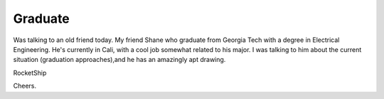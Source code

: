 .. post:: 2008-02-02 23:06:43

Graduate
========

Was talking to an old friend today. My friend Shane who graduate
from Georgia Tech with a degree in Electrical Engineering. He's
currently in Cali, with a cool job somewhat related to his major. I
was talking to him about the current situation (graduation
approaches),and he has an amazingly apt drawing.

RocketShip

Cheers.


